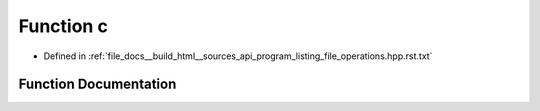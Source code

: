 .. _exhale_function_program__listing__file__operations_8hpp_8rst_8txt_1ac748aa2982293b2480271d6f92be38e8:

Function c
==========

- Defined in :ref:`file_docs__build_html__sources_api_program_listing_file_operations.hpp.rst.txt`


Function Documentation
----------------------


.. doxygenfunction:: c(a.)
